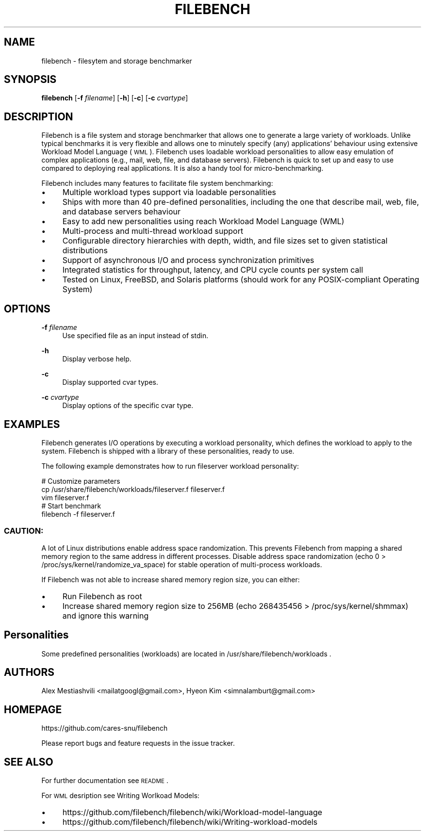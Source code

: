 .TH FILEBENCH 1 "2020-01-23"

.\" Turn off justification and hyphenation
.ad l
.nh

.SH "NAME"
filebench \- filesytem and storage benchmarker

.SH "SYNOPSIS"
.B filebench
.RB [ \-f
.IR filename ]
.RB [ \-h ]
.RB [ \-c ]
.RB [ \-c
.IR cvartype ]

.SH "DESCRIPTION"
Filebench is a file system and storage benchmarker that allows one to generate a
large variety of workloads. Unlike typical benchmarks it is very flexible and
allows one to minutely specify (any) applications' behaviour using extensive
Workload Model Language (\s-1WML\s0). Filebench uses loadable workload
personalities to allow easy emulation of complex applications (e.g., mail, web,
file, and database servers). Filebench is quick to set up and easy to use
compared to deploying real applications. It is also a handy tool for
micro-benchmarking.
.PP
Filebench includes many features to facilitate file system benchmarking:
.PP
.IP \[bu] 4
Multiple workload types support via loadable personalities
.IP \[bu]
Ships with more than 40 pre\-defined personalities, including the one that
describe mail, web, file, and database servers behaviour
.IP \[bu]
Easy to add new personalities using reach Workload Model Language (WML)
.IP \[bu]
Multi\-process and multi\-thread workload support
.IP \[bu]
Configurable directory hierarchies with depth, width, and file sizes set to
given statistical distributions
.IP \[bu]
Support of asynchronous I/O and process synchronization primitives
.IP \[bu]
Integrated statistics for throughput, latency, and CPU cycle counts per system
call
.IP \[bu]
Tested on Linux, FreeBSD, and Solaris platforms (should work for any
POSIX\-compliant Operating System)

.SH "OPTIONS"
.PP
\fB\-f\fR \fIfilename\fR
.RS 4
Use specified file as an input instead of stdin\&.
.RE
.PP
\fB\-h\fR
.RS 4
Display verbose help\&.
.RE
.PP
\fB\-c\fR
.RS 4
Display supported cvar types\&.
.RE
.PP
\fB\-c\fR \fIcvartype\fR
.RS 4
Display options of the specific cvar type\&.
.RE

.SH "EXAMPLES"
Filebench generates I/O operations by executing a workload personality, which
defines the workload to apply to the system. Filebench is shipped with a library
of these personalities, ready to use.
.PP
The following example demonstrates how to run fileserver workload personality:

 \&    # Customize parameters
 \&    cp /usr/share/filebench/workloads/fileserver.f fileserver.f
 \&    vim fileserver.f
 \&
 \&    # Start benchmark
 \&    filebench \-f fileserver.f

.SS "CAUTION:"
A lot of Linux distributions enable address space randomization. This prevents
Filebench from mapping a shared memory region to the same address in different
processes. Disable address space randomization (echo 0 >
/proc/sys/kernel/randomize_va_space) for stable operation of multi-process
workloads.
.PP
If Filebench was not able to increase shared memory region size, you can either:
.PP
.IP \[bu] 4
Run Filebench as root
.IP \[bu]
Increase shared memory region size to 256MB
(echo 268435456 > /proc/sys/kernel/shmmax) and ignore this warning
.PP

.SH "Personalities"
Some predefined personalities (workloads) are located in /usr/share/filebench/workloads .

.SH "AUTHORS"
Alex Mestiashvili <mailatgoogl@gmail.com>, Hyeon Kim <simnalamburt@gmail.com>

.SH "HOMEPAGE"
.sp
https://github.com/cares-snu/filebench
.sp
Please report bugs and feature requests in the issue tracker\&.

.SH "SEE ALSO"
For further documentation see \s-1README\s0.
.PP
For \s-1WML\s0 desription see Writing Worlkoad Models:
.PP
.IP \[bu] 4
https://github.com/filebench/filebench/wiki/Workload-model-language
.IP \[bu]
https://github.com/filebench/filebench/wiki/Writing-workload-models
